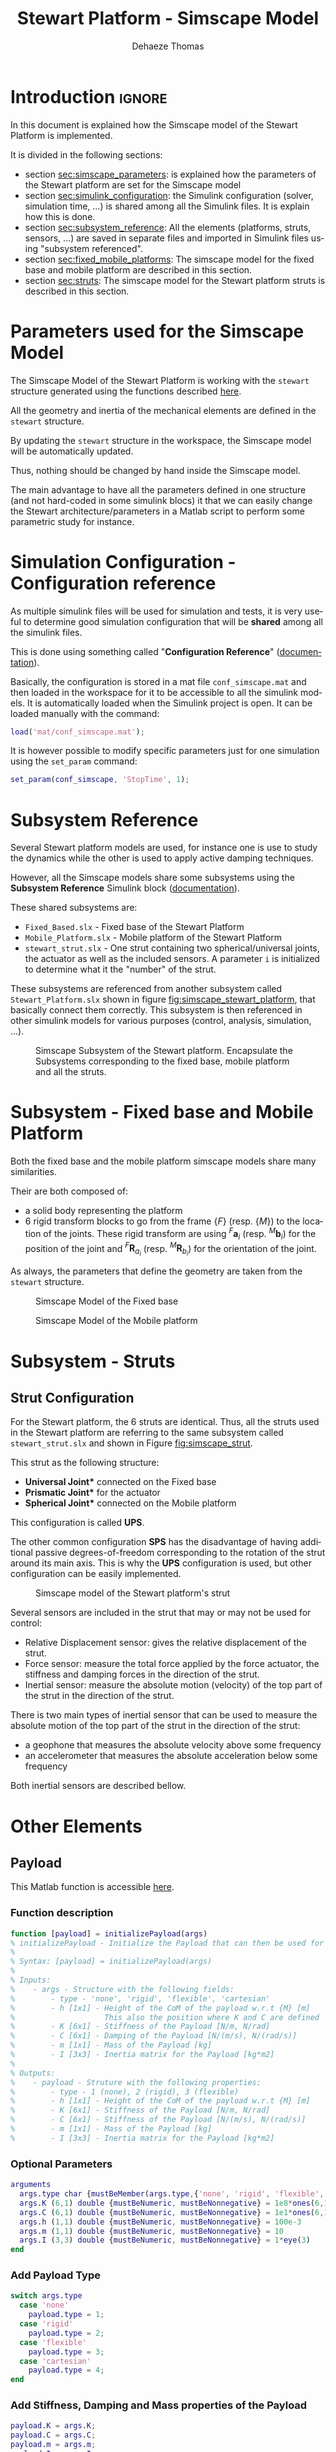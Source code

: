 #+TITLE: Stewart Platform - Simscape Model
:DRAWER:
#+STARTUP: overview

#+LANGUAGE: en
#+EMAIL: dehaeze.thomas@gmail.com
#+AUTHOR: Dehaeze Thomas

#+HTML_LINK_HOME: ./index.html
#+HTML_LINK_UP: ./index.html

#+HTML_HEAD: <link rel="stylesheet" type="text/css" href="./css/htmlize.css"/>
#+HTML_HEAD: <link rel="stylesheet" type="text/css" href="./css/readtheorg.css"/>
#+HTML_HEAD: <script src="./js/jquery.min.js"></script>
#+HTML_HEAD: <script src="./js/bootstrap.min.js"></script>
#+HTML_HEAD: <script src="./js/jquery.stickytableheaders.min.js"></script>
#+HTML_HEAD: <script src="./js/readtheorg.js"></script>

#+PROPERTY: header-args:matlab  :session *MATLAB*
#+PROPERTY: header-args:matlab+ :comments org
#+PROPERTY: header-args:matlab+ :exports both
#+PROPERTY: header-args:matlab+ :results none
#+PROPERTY: header-args:matlab+ :eval no-export
#+PROPERTY: header-args:matlab+ :noweb yes
#+PROPERTY: header-args:matlab+ :mkdirp yes
#+PROPERTY: header-args:matlab+ :output-dir figs

#+PROPERTY: header-args:latex  :headers '("\\usepackage{tikz}" "\\usepackage{import}" "\\import{$HOME/Cloud/thesis/latex/org/}{config.tex}")
#+PROPERTY: header-args:latex+ :imagemagick t :fit yes
#+PROPERTY: header-args:latex+ :iminoptions -scale 100% -density 150
#+PROPERTY: header-args:latex+ :imoutoptions -quality 100
#+PROPERTY: header-args:latex+ :results file raw replace
#+PROPERTY: header-args:latex+ :buffer no
#+PROPERTY: header-args:latex+ :eval no-export
#+PROPERTY: header-args:latex+ :exports results
#+PROPERTY: header-args:latex+ :mkdirp yes
#+PROPERTY: header-args:latex+ :output-dir figs
#+PROPERTY: header-args:latex+ :post pdf2svg(file=*this*, ext="png")
:END:

* Introduction                                                        :ignore:
In this document is explained how the Simscape model of the Stewart Platform is implemented.

It is divided in the following sections:
- section [[sec:simscape_parameters]]: is explained how the parameters of the Stewart platform are set for the Simscape model
- section [[sec:simulink_configuration]]: the Simulink configuration (solver, simulation time, ...) is shared among all the Simulink files. It is explain how this is done.
- section [[sec:subsystem_reference]]: All the elements (platforms, struts, sensors, ...) are saved in separate files and imported in Simulink files using "subsystem referenced".
- section [[sec:fixed_mobile_platforms]]: The simscape model for the fixed base and mobile platform are described in this section.
- section [[sec:struts]]: The simscape model for the Stewart platform struts is described in this section.

* Parameters used for the Simscape Model
<<sec:simscape_parameters>>
The Simscape Model of the Stewart Platform is working with the =stewart= structure generated using the functions described [[file:stewart-architecture.org][here]].

All the geometry and inertia of the mechanical elements are defined in the =stewart= structure.

By updating the =stewart= structure in the workspace, the Simscape model will be automatically updated.

Thus, nothing should be changed by hand inside the Simscape model.

The main advantage to have all the parameters defined in one structure (and not hard-coded in some simulink blocs) it that we can easily change the Stewart architecture/parameters in a Matlab script to perform some parametric study for instance.

* Simulation Configuration - Configuration reference
<<sec:simulink_configuration>>
As multiple simulink files will be used for simulation and tests, it is very useful to determine good simulation configuration that will be *shared* among all the simulink files.

This is done using something called "*Configuration Reference*" ([[https://fr.mathworks.com/help/simulink/ug/more-about-configuration-references.html][documentation]]).

Basically, the configuration is stored in a mat file =conf_simscape.mat= and then loaded in the workspace for it to be accessible to all the simulink models.
It is automatically loaded when the Simulink project is open. It can be loaded manually with the command:
#+begin_src matlab :eval no
  load('mat/conf_simscape.mat');
#+end_src

It is however possible to modify specific parameters just for one simulation using the =set_param= command:
#+begin_src matlab :eval no
  set_param(conf_simscape, 'StopTime', 1);
#+end_src

* Subsystem Reference
<<sec:subsystem_reference>>
Several Stewart platform models are used, for instance one is use to study the dynamics while the other is used to apply active damping techniques.

However, all the Simscape models share some subsystems using the *Subsystem Reference* Simulink block ([[https://fr.mathworks.com/help/simulink/ug/referenced-subsystem-1.html][documentation]]).

These shared subsystems are:
- =Fixed_Based.slx= - Fixed base of the Stewart Platform
- =Mobile_Platform.slx= - Mobile platform of the Stewart Platform
- =stewart_strut.slx= - One strut containing two spherical/universal joints, the actuator as well as the included sensors. A parameter =i= is initialized to determine what it the "number" of the strut.

These subsystems are referenced from another subsystem called =Stewart_Platform.slx= shown in figure [[fig:simscape_stewart_platform]], that basically connect them correctly.
This subsystem is then referenced in other simulink models for various purposes (control, analysis, simulation, ...).

#+name: fig:simscape_stewart_platform
#+caption: Simscape Subsystem of the Stewart platform. Encapsulate the Subsystems corresponding to the fixed base, mobile platform and all the struts.
[[file:figs/simscape_stewart_platform.png]]

* Subsystem - Fixed base and Mobile Platform
<<sec:fixed_mobile_platforms>>
Both the fixed base and the mobile platform simscape models share many similarities.

Their are both composed of:
- a solid body representing the platform
- 6 rigid transform blocks to go from the frame $\{F\}$ (resp. $\{M\}$) to the location of the joints.
  These rigid transform are using ${}^F\bm{a}_i$ (resp. ${}^M\bm{b}_i$) for the position of the joint and ${}^F\bm{R}_{a_i}$ (resp. ${}^M\bm{R}_{b_i}$) for the orientation of the joint.

As always, the parameters that define the geometry are taken from the =stewart= structure.

#+name: fig:simscape_fixed_base
#+caption: Simscape Model of the Fixed base
#+attr_html: :width 1000px
[[file:figs/simscape_fixed_base.png]]

#+name: fig:simscape_mobile_platform
#+caption: Simscape Model of the Mobile platform
#+attr_html: :width 800px
[[file:figs/simscape_mobile_platform.png]]

* Subsystem - Struts
<<sec:struts>>
** Strut Configuration
For the Stewart platform, the 6 struts are identical.
Thus, all the struts used in the Stewart platform are referring to the same subsystem called =stewart_strut.slx= and shown in Figure [[fig:simscape_strut]].

This strut as the following structure:
- *Universal Joint** connected on the Fixed base
- *Prismatic Joint** for the actuator
- *Spherical Joint** connected on the Mobile platform

This configuration is called *UPS*.

The other common configuration *SPS* has the disadvantage of having additional passive degrees-of-freedom corresponding to the rotation of the strut around its main axis.
This is why the *UPS* configuration is used, but other configuration can be easily implemented.

#+name: fig:simscape_strut
#+caption: Simscape model of the Stewart platform's strut
#+attr_html: :width 800px
[[file:figs/simscape_strut.png]]

Several sensors are included in the strut that may or may not be used for control:
- Relative Displacement sensor: gives the relative displacement of the strut.
- Force sensor: measure the total force applied by the force actuator, the stiffness and damping forces in the direction of the strut.
- Inertial sensor: measure the absolute motion (velocity) of the top part of the strut in the direction of the strut.

There is two main types of inertial sensor that can be used to measure the absolute motion of the top part of the strut in the direction of the strut:
- a geophone that measures the absolute velocity above some frequency
- an accelerometer that measures the absolute acceleration below some frequency

Both inertial sensors are described bellow.

* Other Elements
** Payload
:PROPERTIES:
:header-args:matlab+: :tangle ../src/initializePayload.m
:header-args:matlab+: :comments none :mkdirp yes :eval no
:END:
<<sec:initializePayload>>

This Matlab function is accessible [[file:../src/initializePayload.m][here]].

*** Function description
:PROPERTIES:
:UNNUMBERED: t
:END:
#+begin_src matlab
  function [payload] = initializePayload(args)
  % initializePayload - Initialize the Payload that can then be used for simulations and analysis
  %
  % Syntax: [payload] = initializePayload(args)
  %
  % Inputs:
  %    - args - Structure with the following fields:
  %        - type - 'none', 'rigid', 'flexible', 'cartesian'
  %        - h [1x1] - Height of the CoM of the payload w.r.t {M} [m]
  %                    This also the position where K and C are defined
  %        - K [6x1] - Stiffness of the Payload [N/m, N/rad]
  %        - C [6x1] - Damping of the Payload [N/(m/s), N/(rad/s)]
  %        - m [1x1] - Mass of the Payload [kg]
  %        - I [3x3] - Inertia matrix for the Payload [kg*m2]
  %
  % Outputs:
  %    - payload - Struture with the following properties:
  %        - type - 1 (none), 2 (rigid), 3 (flexible)
  %        - h [1x1] - Height of the CoM of the payload w.r.t {M} [m]
  %        - K [6x1] - Stiffness of the Payload [N/m, N/rad]
  %        - C [6x1] - Stiffness of the Payload [N/(m/s), N/(rad/s)]
  %        - m [1x1] - Mass of the Payload [kg]
  %        - I [3x3] - Inertia matrix for the Payload [kg*m2]
#+end_src

*** Optional Parameters
:PROPERTIES:
:UNNUMBERED: t
:END:
#+begin_src matlab
    arguments
      args.type char {mustBeMember(args.type,{'none', 'rigid', 'flexible', 'cartesian'})} = 'none'
      args.K (6,1) double {mustBeNumeric, mustBeNonnegative} = 1e8*ones(6,1)
      args.C (6,1) double {mustBeNumeric, mustBeNonnegative} = 1e1*ones(6,1)
      args.h (1,1) double {mustBeNumeric, mustBeNonnegative} = 100e-3
      args.m (1,1) double {mustBeNumeric, mustBeNonnegative} = 10
      args.I (3,3) double {mustBeNumeric, mustBeNonnegative} = 1*eye(3)
    end
#+end_src

*** Add Payload Type
:PROPERTIES:
:UNNUMBERED: t
:END:
#+begin_src matlab
  switch args.type
    case 'none'
      payload.type = 1;
    case 'rigid'
      payload.type = 2;
    case 'flexible'
      payload.type = 3;
    case 'cartesian'
      payload.type = 4;
  end
#+end_src

*** Add Stiffness, Damping and Mass properties of the Payload
:PROPERTIES:
:UNNUMBERED: t
:END:
#+begin_src matlab
  payload.K = args.K;
  payload.C = args.C;
  payload.m = args.m;
  payload.I = args.I;

  payload.h = args.h;
#+end_src

** Ground
:PROPERTIES:
:header-args:matlab+: :tangle ../src/initializeGround.m
:header-args:matlab+: :comments none :mkdirp yes :eval no
:END:
<<sec:initializeGround>>

This Matlab function is accessible [[file:../src/initializeGround.m][here]].

*** Function description
:PROPERTIES:
:UNNUMBERED: t
:END:
#+begin_src matlab
  function [ground] = initializeGround(args)
  % initializeGround - Initialize the Ground that can then be used for simulations and analysis
  %
  % Syntax: [ground] = initializeGround(args)
  %
  % Inputs:
  %    - args - Structure with the following fields:
  %        - type - 'none', 'solid', 'flexible'
  %        - rot_point [3x1] - Rotation point for the ground motion [m]
  %        - K [3x1] - Translation Stiffness of the Ground [N/m]
  %        - C [3x1] - Translation Damping of the Ground [N/(m/s)]
  %
  % Outputs:
  %    - ground - Struture with the following properties:
  %        - type - 1 (none), 2 (rigid), 3 (flexible)
  %        - K [3x1] - Translation Stiffness of the Ground [N/m]
  %        - C [3x1] - Translation Damping of the Ground [N/(m/s)]
#+end_src

*** Optional Parameters
:PROPERTIES:
:UNNUMBERED: t
:END:
#+begin_src matlab
  arguments
    args.type char {mustBeMember(args.type,{'none', 'rigid', 'flexible'})} = 'none'
    args.rot_point (3,1) double {mustBeNumeric} = zeros(3,1)
    args.K (3,1) double {mustBeNumeric, mustBeNonnegative} = 1e8*ones(3,1)
    args.C (3,1) double {mustBeNumeric, mustBeNonnegative} = 1e1*ones(3,1)
  end
#+end_src

*** Add Ground Type
:PROPERTIES:
:UNNUMBERED: t
:END:
#+begin_src matlab
  switch args.type
    case 'none'
      ground.type = 1;
    case 'rigid'
      ground.type = 2;
    case 'flexible'
      ground.type = 3;
  end
#+end_src

*** Add Stiffness and Damping properties of the Ground
:PROPERTIES:
:UNNUMBERED: t
:END:
#+begin_src matlab
  ground.K = args.K;
  ground.C = args.C;
#+end_src

*** Rotation Point
:PROPERTIES:
:UNNUMBERED: t
:END:
#+begin_src matlab
  ground.rot_point = args.rot_point;
#+end_src
